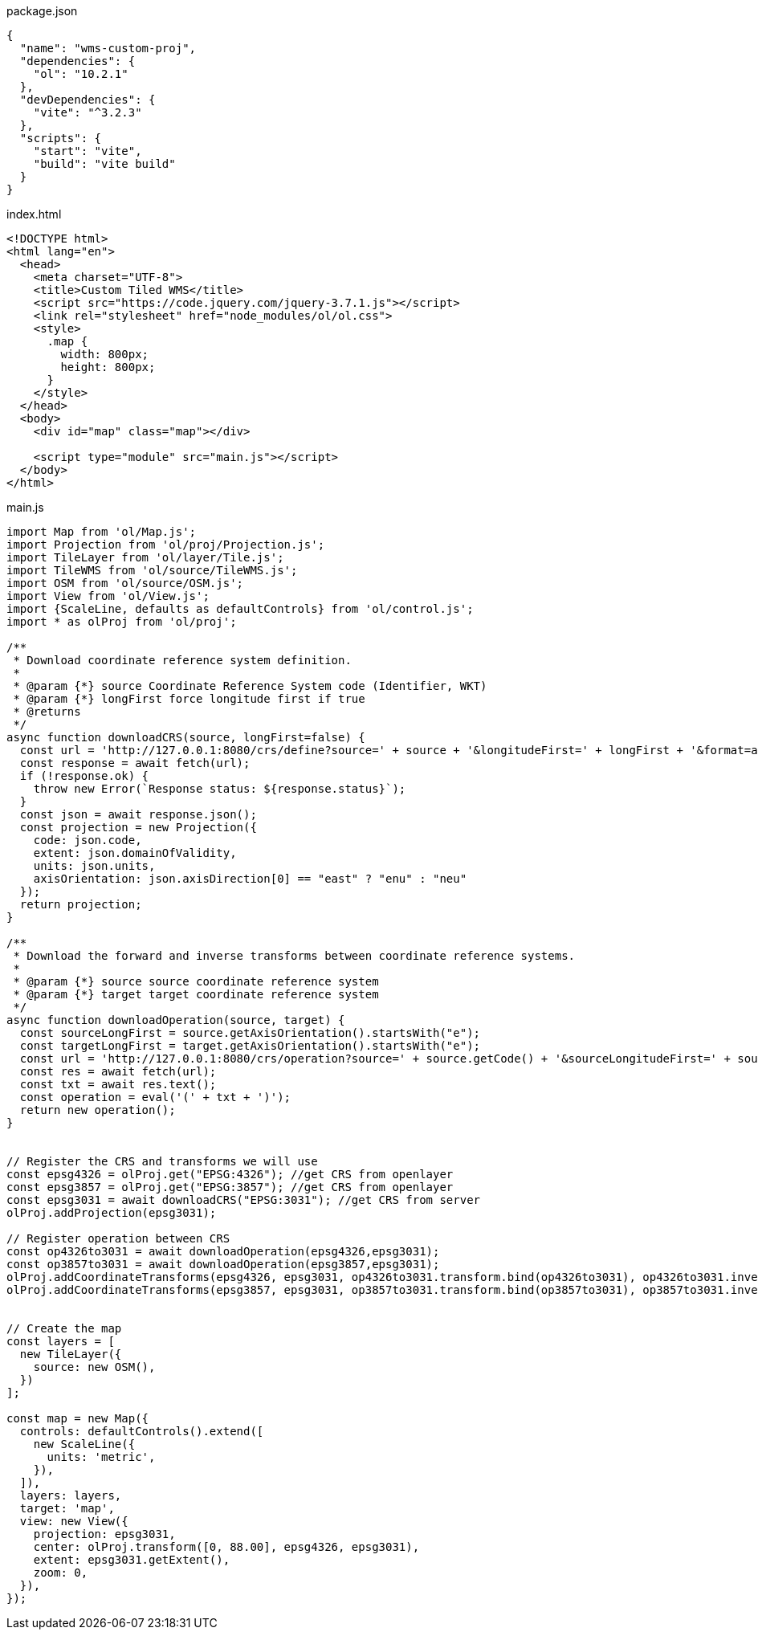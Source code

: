 

package.json
[source,json]
----
{
  "name": "wms-custom-proj",
  "dependencies": {
    "ol": "10.2.1"
  },
  "devDependencies": {
    "vite": "^3.2.3"
  },
  "scripts": {
    "start": "vite",
    "build": "vite build"
  }
}
----

index.html
[source,html]
----
<!DOCTYPE html>
<html lang="en">
  <head>
    <meta charset="UTF-8">
    <title>Custom Tiled WMS</title>
    <script src="https://code.jquery.com/jquery-3.7.1.js"></script>
    <link rel="stylesheet" href="node_modules/ol/ol.css">
    <style>
      .map {
        width: 800px;
        height: 800px;
      }
    </style>
  </head>
  <body>
    <div id="map" class="map"></div>

    <script type="module" src="main.js"></script>
  </body>
</html>

----

main.js
[source,javascript]
----
import Map from 'ol/Map.js';
import Projection from 'ol/proj/Projection.js';
import TileLayer from 'ol/layer/Tile.js';
import TileWMS from 'ol/source/TileWMS.js';
import OSM from 'ol/source/OSM.js';
import View from 'ol/View.js';
import {ScaleLine, defaults as defaultControls} from 'ol/control.js';
import * as olProj from 'ol/proj';

/**
 * Download coordinate reference system definition.
 *
 * @param {*} source Coordinate Reference System code (Identifier, WKT)
 * @param {*} longFirst force longitude first if true
 * @returns 
 */
async function downloadCRS(source, longFirst=false) {
  const url = 'http://127.0.0.1:8080/crs/define?source=' + source + '&longitudeFirst=' + longFirst + '&format=application/json';
  const response = await fetch(url);
  if (!response.ok) {
    throw new Error(`Response status: ${response.status}`);
  }
  const json = await response.json();
  const projection = new Projection({
    code: json.code,
    extent: json.domainOfValidity,
    units: json.units,
    axisOrientation: json.axisDirection[0] == "east" ? "enu" : "neu"
  });
  return projection;
}

/**
 * Download the forward and inverse transforms between coordinate reference systems.
 *
 * @param {*} source source coordinate reference system
 * @param {*} target target coordinate reference system
 */
async function downloadOperation(source, target) {
  const sourceLongFirst = source.getAxisOrientation().startsWith("e");
  const targetLongFirst = target.getAxisOrientation().startsWith("e");
  const url = 'http://127.0.0.1:8080/crs/operation?source=' + source.getCode() + '&sourceLongitudeFirst=' + sourceLongFirst + '&target=' + target.getCode() + '&targetLongitudeFirst=' + targetLongFirst + '&format=text/javascript';
  const res = await fetch(url);
  const txt = await res.text();
  const operation = eval('(' + txt + ')');
  return new operation();
}


// Register the CRS and transforms we will use
const epsg4326 = olProj.get("EPSG:4326"); //get CRS from openlayer
const epsg3857 = olProj.get("EPSG:3857"); //get CRS from openlayer
const epsg3031 = await downloadCRS("EPSG:3031"); //get CRS from server
olProj.addProjection(epsg3031);

// Register operation between CRS
const op4326to3031 = await downloadOperation(epsg4326,epsg3031);
const op3857to3031 = await downloadOperation(epsg3857,epsg3031);
olProj.addCoordinateTransforms(epsg4326, epsg3031, op4326to3031.transform.bind(op4326to3031), op4326to3031.inverseTransform.bind(op4326to3031));
olProj.addCoordinateTransforms(epsg3857, epsg3031, op3857to3031.transform.bind(op3857to3031), op3857to3031.inverseTransform.bind(op3857to3031));


// Create the map
const layers = [
  new TileLayer({
    source: new OSM(),
  })
];

const map = new Map({
  controls: defaultControls().extend([
    new ScaleLine({
      units: 'metric',
    }),
  ]),
  layers: layers,
  target: 'map',
  view: new View({
    projection: epsg3031,
    center: olProj.transform([0, 88.00], epsg4326, epsg3031),
    extent: epsg3031.getExtent(),
    zoom: 0,
  }),
});

----